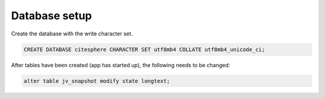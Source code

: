 Database setup
==============

.. autosummary::
   :toctree: generated

Create the database with the write character set.

.. code-block:: mysql

   CREATE DATABASE citesphere CHARACTER SET utf8mb4 COLLATE utf8mb4_unicode_ci;

After tables have been created (app has started up), the following needs to be changed:

.. code-block:: MySQL

    alter table jv_snapshot modify state longtext;